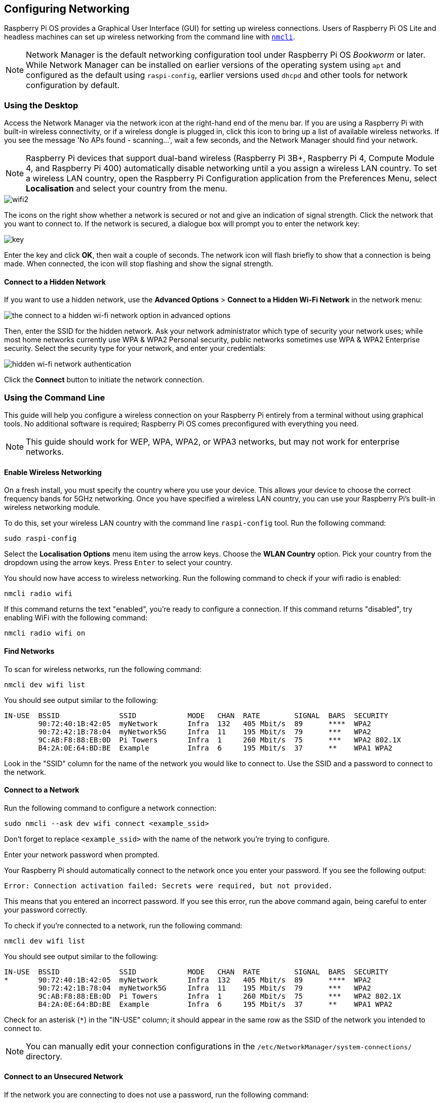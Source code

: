== Configuring Networking

Raspberry Pi OS provides a Graphical User Interface (GUI) for setting up wireless connections. Users of Raspberry Pi OS Lite and headless machines can set up wireless networking from the command line with https://developer-old.gnome.org/NetworkManager/stable/nmcli.html[`nmcli`].

NOTE: Network Manager is the default networking configuration tool under Raspberry Pi OS _Bookworm_ or later. While Network Manager can be installed on earlier versions of the operating system using `apt` and configured as the default using `raspi-config`, earlier versions used `dhcpd` and other tools for network configuration by default.

=== Using the Desktop

Access the Network Manager via the network icon at the right-hand end of the menu bar. If you are using a Raspberry Pi with built-in wireless connectivity, or if a wireless dongle is plugged in, click this icon to bring up a list of available wireless networks. If you see the message 'No APs found - scanning...', wait a few seconds, and the Network Manager should find your network.

NOTE: Raspberry Pi devices that support dual-band wireless (Raspberry Pi 3B+, Raspberry Pi 4, Compute Module 4, and Raspberry Pi 400) automatically disable networking until a you assign a wireless LAN country. To set a wireless LAN country, open the Raspberry Pi Configuration application from the Preferences Menu, select *Localisation* and select your country from the menu.

image::images/wifi2.png[wifi2]

The icons on the right show whether a network is secured or not and give an indication of signal strength. Click the network that you want to connect to. If the network is secured, a dialogue box will prompt you to enter the network key:

image::images/key.png[key]

Enter the key and click *OK*, then wait a couple of seconds. The network icon will flash briefly to show that a connection is being made. When connected, the icon will stop flashing and show the signal strength.

==== Connect to a Hidden Network

If you want to use a hidden network, use the *Advanced Options* > *Connect to a Hidden Wi-Fi Network* in the network menu:

image::images/network-hidden.png[the connect to a hidden wi-fi network option in advanced options]

Then, enter the SSID for the hidden network. Ask your network administrator which type of security your network uses; while most home networks currently use WPA & WPA2 Personal security, public networks sometimes use WPA & WPA2 Enterprise security. Select the security type for your network, and enter your credentials:

image::images/network-hidden-authentication.png[hidden wi-fi network authentication]

Click the *Connect* button to initiate the network connection.

[[wireless-networking-command-line]]
=== Using the Command Line

This guide will help you configure a wireless connection on your Raspberry Pi entirely from a terminal without using graphical tools. No additional software is required; Raspberry Pi OS comes preconfigured with everything you need.

NOTE: This guide should work for WEP, WPA, WPA2, or WPA3 networks, but may not work for enterprise networks.

==== Enable Wireless Networking

On a fresh install, you must specify the country where you use your device.
This allows your device to choose the correct frequency bands for 5GHz networking.
Once you have specified a wireless LAN country, you can use your Raspberry Pi's built-in wireless networking module.

To do this, set your wireless LAN country with the command line `raspi-config` tool. Run the following command:
----
sudo raspi-config
----
Select the *Localisation Options* menu item using the arrow keys. Choose the *WLAN Country* option.
Pick your country from the dropdown using the arrow keys. Press `Enter` to select your country.

You should now have access to wireless networking. Run the following command to check if your wifi radio is enabled:

----
nmcli radio wifi
----

If this command returns the text "enabled", you're ready to configure a connection. If this command returns "disabled", try enabling WiFi with the following command:

----
nmcli radio wifi on
----

==== Find Networks

To scan for wireless networks, run the following command:

----
nmcli dev wifi list
----

You should see output similar to the following:

----
IN-USE  BSSID              SSID            MODE   CHAN  RATE        SIGNAL  BARS  SECURITY
        90:72:40:1B:42:05  myNetwork       Infra  132   405 Mbit/s  89      ****  WPA2
        90:72:42:1B:78:04  myNetwork5G     Infra  11    195 Mbit/s  79      ***   WPA2
        9C:AB:F8:88:EB:0D  Pi Towers       Infra  1     260 Mbit/s  75      ***   WPA2 802.1X
        B4:2A:0E:64:BD:BE  Example         Infra  6     195 Mbit/s  37      **    WPA1 WPA2
----

Look in the "SSID" column for the name of the network you would like to connect to. Use the SSID and a password to connect to the network.

==== Connect to a Network

Run the following command to configure a network connection:

----
sudo nmcli --ask dev wifi connect <example_ssid>
----

Don't forget to replace `<example_ssid>` with the name of the network you're trying to configure.

Enter your network password when prompted.

Your Raspberry Pi should automatically connect to the network once you enter your password. If you see the following output:

----
Error: Connection activation failed: Secrets were required, but not provided.
----

This means that you entered an incorrect password. If you see this error, run the above command again, being careful to enter your password correctly.

To check if you're connected to a network, run the following command:

----
nmcli dev wifi list
----

You should see output similar to the following:

----
IN-USE  BSSID              SSID            MODE   CHAN  RATE        SIGNAL  BARS  SECURITY
*       90:72:40:1B:42:05  myNetwork       Infra  132   405 Mbit/s  89      ****  WPA2
        90:72:42:1B:78:04  myNetwork5G     Infra  11    195 Mbit/s  79      ***   WPA2
        9C:AB:F8:88:EB:0D  Pi Towers       Infra  1     260 Mbit/s  75      ***   WPA2 802.1X
        B4:2A:0E:64:BD:BE  Example         Infra  6     195 Mbit/s  37      **    WPA1 WPA2
----

Check for an asterisk (`*`) in the "IN-USE" column; it should appear in the same row as the SSID of the network you intended to connect to.

NOTE: You can manually edit your connection configurations in the `/etc/NetworkManager/system-connections/` directory.

==== Connect to an Unsecured Network

If the network you are connecting to does not use a password, run the following command:

----
sudo nmcli dev wifi connect <example_ssid>
----

WARNING: Be careful when using unsecured wireless networks. 

==== Connect to a Hidden Network

If you are using a hidden network, specify the "hidden" option with a value of "yes" when you run `nmcli`:

----
sudo nmcli --ask dev wifi connect <example_ssid> hidden yes
----

==== Set Priority Among Multiple Networks

If your device detects more than one known networks at the same time, it could connect any of the detected known networks. Use the priority option to force your device to prefer certain networks. Your device will connect to the network that is in range with the highest priority. Run the following command to view the priority of known networks:

----
nmcli --fields autoconnect-priority,name connection
----

You should see output similar to the following:

----
AUTOCONNECT-PRIORITY  NAME
0                     myNetwork
0                     lo
0                     Pi Towers
0                     Example
-999                  Wired connection 1
----

Use the `nmcli connection modify` command to set the priority of a network.
The following example command sets the priority of a network named "Pi Towers" to `10`:

----
nmcli connection modify "Pi Towers" connection.autoconnect-priority 10
----

Your device will always try to connect to the in-range network with the highest non-negative priority value. You can also assign a network a negative priority; your device will only attempt to connect to a negative priority network if no other known network is in range. For example, consider three networks:

----
AUTOCONNECT-PRIORITY  NAME
-1                    snake
0                     rabbit
1                     cat
1000                  dog
----

- If all of these networks were in range, your device would first attempt to connect to the "dog" network.
- If connection to the "dog" network fails, your device would attempt to connect to the "cat" network.
- If connection to the "cat" network fails, your device would attempt to connect to the "rabbit" network.
- If connection to the "rabbit" network fails, and your device detects no other known networks, your device will attempt to connect to the "snake" network.

=== Configure DHCP

By default, Raspberry Pi OS attempts to automatically configure all network interfaces by DHCP, falling back to automatic private addresses in the range 169.254.0.0/16 if DHCP fails.

=== Assign a Static IP Address

To allocate a static IP address to your Raspberry Pi, reserve an address for it on your router. That way your Raspberry Pi will continue to have its address allocated via DHCP but will receive the same address each time. A "fixed" address can be allocated by associating the MAC address of your Raspberry Pi with a static IP address in your DHCP server.
